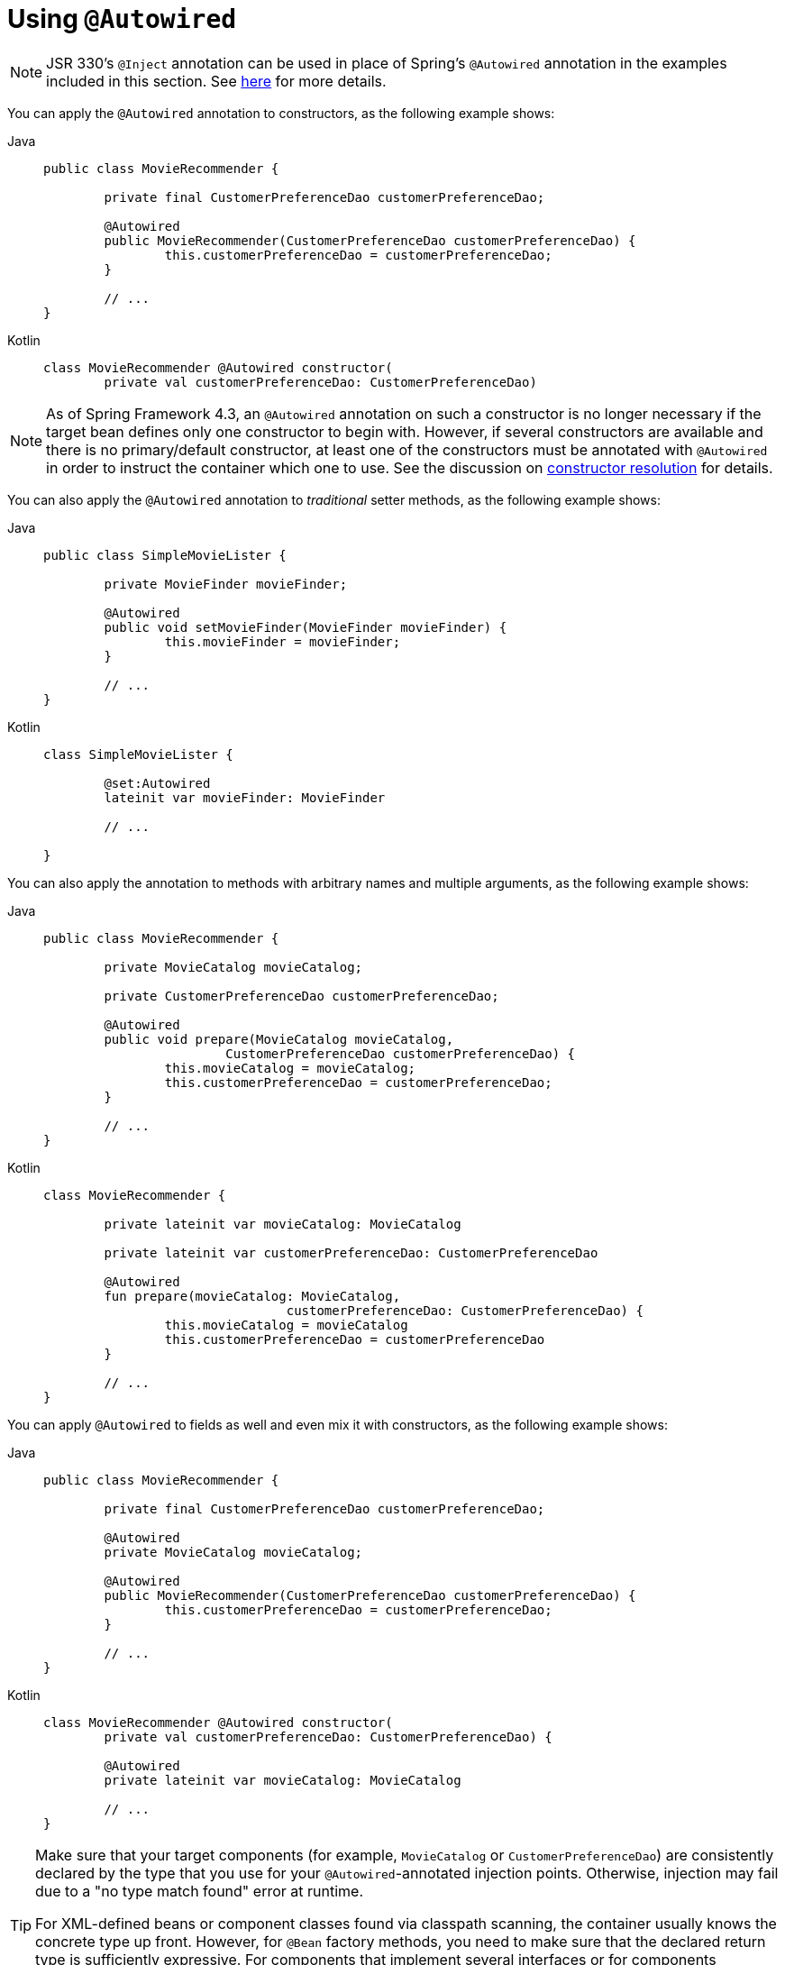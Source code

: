 [[beans-autowired-annotation]]
= Using `@Autowired`

[NOTE]
====
JSR 330's `@Inject` annotation can be used in place of Spring's `@Autowired` annotation in the
examples included in this section. See xref:core/beans/standard-annotations.adoc[here] for more details.
====

You can apply the `@Autowired` annotation to constructors, as the following example shows:

[tabs]
======
Java::
+
[source,java,indent=0,subs="verbatim,quotes",role="primary"]
----
	public class MovieRecommender {

		private final CustomerPreferenceDao customerPreferenceDao;

		@Autowired
		public MovieRecommender(CustomerPreferenceDao customerPreferenceDao) {
			this.customerPreferenceDao = customerPreferenceDao;
		}

		// ...
	}
----

Kotlin::
+
[source,kotlin,indent=0,subs="verbatim,quotes",role="secondary"]
----
	class MovieRecommender @Autowired constructor(
		private val customerPreferenceDao: CustomerPreferenceDao)
----
======

[NOTE]
====
As of Spring Framework 4.3, an `@Autowired` annotation on such a constructor is no longer
necessary if the target bean defines only one constructor to begin with. However, if
several constructors are available and there is no primary/default constructor, at least
one of the constructors must be annotated with `@Autowired` in order to instruct the
container which one to use. See the discussion on
xref:core/beans/annotation-config/autowired.adoc#beans-autowired-annotation-constructor-resolution[constructor resolution] for details.
====

You can also apply the `@Autowired` annotation to _traditional_ setter methods,
as the following example shows:

[tabs]
======
Java::
+
[source,java,indent=0,subs="verbatim,quotes",role="primary"]
----
	public class SimpleMovieLister {

		private MovieFinder movieFinder;

		@Autowired
		public void setMovieFinder(MovieFinder movieFinder) {
			this.movieFinder = movieFinder;
		}

		// ...
	}
----

Kotlin::
+
[source,kotlin,indent=0,subs="verbatim,quotes",role="secondary"]
----
	class SimpleMovieLister {

		@set:Autowired
		lateinit var movieFinder: MovieFinder

		// ...

	}
----
======

You can also apply the annotation to methods with arbitrary names and multiple
arguments, as the following example shows:

[tabs]
======
Java::
+
[source,java,indent=0,subs="verbatim,quotes",role="primary"]
----
	public class MovieRecommender {

		private MovieCatalog movieCatalog;

		private CustomerPreferenceDao customerPreferenceDao;

		@Autowired
		public void prepare(MovieCatalog movieCatalog,
				CustomerPreferenceDao customerPreferenceDao) {
			this.movieCatalog = movieCatalog;
			this.customerPreferenceDao = customerPreferenceDao;
		}

		// ...
	}
----

Kotlin::
+
[source,kotlin,indent=0,subs="verbatim,quotes",role="secondary"]
----
	class MovieRecommender {

		private lateinit var movieCatalog: MovieCatalog

		private lateinit var customerPreferenceDao: CustomerPreferenceDao

		@Autowired
		fun prepare(movieCatalog: MovieCatalog,
					customerPreferenceDao: CustomerPreferenceDao) {
			this.movieCatalog = movieCatalog
			this.customerPreferenceDao = customerPreferenceDao
		}

		// ...
	}
----
======

You can apply `@Autowired` to fields as well and even mix it with constructors, as the
following example shows:

[tabs]
======
Java::
+
[source,java,indent=0,subs="verbatim,quotes",role="primary"]
----
	public class MovieRecommender {

		private final CustomerPreferenceDao customerPreferenceDao;

		@Autowired
		private MovieCatalog movieCatalog;

		@Autowired
		public MovieRecommender(CustomerPreferenceDao customerPreferenceDao) {
			this.customerPreferenceDao = customerPreferenceDao;
		}

		// ...
	}
----

Kotlin::
+
[source,kotlin,indent=0,subs="verbatim,quotes",role="secondary"]
----
	class MovieRecommender @Autowired constructor(
		private val customerPreferenceDao: CustomerPreferenceDao) {

		@Autowired
		private lateinit var movieCatalog: MovieCatalog

		// ...
	}
----
======

[TIP]
====
Make sure that your target components (for example, `MovieCatalog` or `CustomerPreferenceDao`)
are consistently declared by the type that you use for your `@Autowired`-annotated
injection points. Otherwise, injection may fail due to a "no type match found" error at runtime.

For XML-defined beans or component classes found via classpath scanning, the container
usually knows the concrete type up front. However, for `@Bean` factory methods, you need
to make sure that the declared return type is sufficiently expressive. For components
that implement several interfaces or for components potentially referred to by their
implementation type, consider declaring the most specific return type on your factory
method (at least as specific as required by the injection points referring to your bean).
====

[NOTE]
====
As of 4.3, `@Autowired` also considers self references for injection (that is, references
back to the bean that is currently injected). Note that self injection is a fallback.
In practice, you should use self references as a last resort only (for example, for
calling other methods on the same instance through the bean's transactional proxy).
Consider factoring out the affected methods to a separate delegate bean in such a scenario.
====

You can also instruct Spring to provide all beans of a particular type from the
`ApplicationContext` by adding the `@Autowired` annotation to a field or method that
expects an array of that type, as the following example shows:

[tabs]
======
Java::
+
[source,java,indent=0,subs="verbatim,quotes",role="primary"]
----
	public class MovieRecommender {

		@Autowired
		private MovieCatalog[] movieCatalogs;

		// ...
	}
----

Kotlin::
+
[source,kotlin,indent=0,subs="verbatim,quotes",role="secondary"]
----
	class MovieRecommender {

		@Autowired
		private lateinit var movieCatalogs: Array<MovieCatalog>

		// ...
	}
----
======

The same applies for typed collections, as the following example shows:

[tabs]
======
Java::
+
[source,java,indent=0,subs="verbatim,quotes",role="primary"]
----
	public class MovieRecommender {

		private Set<MovieCatalog> movieCatalogs;

		@Autowired
		public void setMovieCatalogs(Set<MovieCatalog> movieCatalogs) {
			this.movieCatalogs = movieCatalogs;
		}

		// ...
	}
----

Kotlin::
+
[source,kotlin,indent=0,subs="verbatim,quotes",role="secondary"]
----
	class MovieRecommender {

		@Autowired
		lateinit var movieCatalogs: Set<MovieCatalog>

		// ...
	}
----
======

[[beans-factory-ordered]]
[TIP]
====
Your target beans can implement the `org.springframework.core.Ordered` interface or use
the `@Order` or standard `@Priority` annotation if you want items in the array or list
to be sorted in a specific order. Otherwise, their order follows the registration
order of the corresponding target bean definitions in the container.

You can declare the `@Order` annotation at the target class level and on `@Bean` methods,
potentially for individual bean definitions (in case of multiple definitions that
use the same bean class). `@Order` values may influence priorities at injection points,
but be aware that they do not influence singleton startup order, which is an
orthogonal concern determined by dependency relationships and `@DependsOn` declarations.

Note that `@Order` annotations on configuration classes just influence the evaluation
order within the overall set of configuration classes on startup. Such configuration-level
order values do not affect the contained `@Bean` methods at all. For bean-level ordering,
each `@Bean` method needs to have its own `@Order` annotation which applies within a
set of multiple matches for the specific bean type (as returned by the factory method).

Note that the standard `jakarta.annotation.Priority` annotation is not available at the
`@Bean` level, since it cannot be declared on methods. Its semantics can be modeled
through `@Order` values in combination with `@Primary` on a single bean for each type.
====

Even typed `Map` instances can be autowired as long as the expected key type is `String`.
The map values contain all beans of the expected type, and the keys contain the
corresponding bean names, as the following example shows:

[tabs]
======
Java::
+
[source,java,indent=0,subs="verbatim,quotes",role="primary"]
----
	public class MovieRecommender {

		private Map<String, MovieCatalog> movieCatalogs;

		@Autowired
		public void setMovieCatalogs(Map<String, MovieCatalog> movieCatalogs) {
			this.movieCatalogs = movieCatalogs;
		}

		// ...
	}
----

Kotlin::
+
[source,kotlin,indent=0,subs="verbatim,quotes",role="secondary"]
----
	class MovieRecommender {

		@Autowired
		lateinit var movieCatalogs: Map<String, MovieCatalog>

		// ...
	}
----
======

By default, autowiring fails when no matching candidate beans are available for a given
injection point. In the case of a declared array, collection, or map, at least one
matching element is expected.

The default behavior is to treat annotated methods and fields as indicating required
dependencies. You can change this behavior as demonstrated in the following example,
enabling the framework to skip a non-satisfiable injection point through marking it as
non-required (i.e., by setting the `required` attribute in `@Autowired` to `false`):

[tabs]
======
Java::
+
[source,java,indent=0,subs="verbatim,quotes",role="primary"]
----
	public class SimpleMovieLister {

		private MovieFinder movieFinder;

		@Autowired(required = false)
		public void setMovieFinder(MovieFinder movieFinder) {
			this.movieFinder = movieFinder;
		}

		// ...
	}
----

Kotlin::
+
[source,kotlin,indent=0,subs="verbatim,quotes",role="secondary"]
----
	class SimpleMovieLister {

		@Autowired(required = false)
		var movieFinder: MovieFinder? = null

		// ...
	}
----
======

[NOTE]
====
A non-required method will not be called at all if its dependency (or one of its
dependencies, in case of multiple arguments) is not available. A non-required field will
not get populated at all in such cases, leaving its default value in place.

In other words, setting the `required` attribute to `false` indicates that the
corresponding property is _optional_ for autowiring purposes, and the property will be
ignored if it cannot be autowired. This allows properties to be assigned default values
that can be optionally overridden via dependency injection.
====

[[beans-autowired-annotation-constructor-resolution]]
Injected constructor and factory method arguments are a special case since the `required`
attribute in `@Autowired` has a somewhat different meaning due to Spring's constructor
resolution algorithm that may potentially deal with multiple constructors. Constructor
and factory method arguments are effectively required by default but with a few special
rules in a single-constructor scenario, such as multi-element injection points (arrays,
collections, maps) resolving to empty instances if no matching beans are available. This
allows for a common implementation pattern where all dependencies can be declared in a
unique multi-argument constructor — for example, declared as a single public constructor
without an `@Autowired` annotation.

[NOTE]
====
Only one constructor of any given bean class may declare `@Autowired` with the `required`
attribute set to `true`, indicating _the_ constructor to autowire when used as a Spring
bean. As a consequence, if the `required` attribute is left at its default value `true`,
only a single constructor may be annotated with `@Autowired`. If multiple constructors
declare the annotation, they will all have to declare `required=false` in order to be
considered as candidates for autowiring (analogous to `autowire=constructor` in XML).
The constructor with the greatest number of dependencies that can be satisfied by matching
beans in the Spring container will be chosen. If none of the candidates can be satisfied,
then a primary/default constructor (if present) will be used. Similarly, if a class
declares multiple constructors but none of them is annotated with `@Autowired`, then a
primary/default constructor (if present) will be used. If a class only declares a single
constructor to begin with, it will always be used, even if not annotated. Note that an
annotated constructor does not have to be public.
====

Alternatively, you can express the non-required nature of a particular dependency
through Java 8's `java.util.Optional`, as the following example shows:

[source,java,indent=0,subs="verbatim,quotes"]
----
	public class SimpleMovieLister {

		@Autowired
		public void setMovieFinder(Optional<MovieFinder> movieFinder) {
			...
		}
	}
----

As of Spring Framework 5.0, you can also use a `@Nullable` annotation (of any kind
in any package -- for example, `javax.annotation.Nullable` from JSR-305) or just leverage
Kotlin built-in null-safety support:

[tabs]
======
Java::
+
[source,java,indent=0,subs="verbatim,quotes",role="primary"]
----
	public class SimpleMovieLister {

		@Autowired
		public void setMovieFinder(@Nullable MovieFinder movieFinder) {
			...
		}
	}
----

Kotlin::
+
[source,kotlin,indent=0,subs="verbatim,quotes",role="secondary"]
----
	class SimpleMovieLister {

		@Autowired
		var movieFinder: MovieFinder? = null

		// ...
	}
----
======

You can also use `@Autowired` for interfaces that are well-known resolvable
dependencies: `BeanFactory`, `ApplicationContext`, `Environment`, `ResourceLoader`,
`ApplicationEventPublisher`, and `MessageSource`. These interfaces and their extended
interfaces, such as `ConfigurableApplicationContext` or `ResourcePatternResolver`, are
automatically resolved, with no special setup necessary. The following example autowires
an `ApplicationContext` object:

[tabs]
======
Java::
+
[source,java,indent=0,subs="verbatim,quotes",role="primary"]
----
	public class MovieRecommender {

		@Autowired
		private ApplicationContext context;

		public MovieRecommender() {
		}

		// ...
	}
----

Kotlin::
+
[source,kotlin,indent=0,subs="verbatim,quotes",role="secondary"]
----
class MovieRecommender {

	@Autowired
	lateinit var context: ApplicationContext

	// ...
}
----
======

[NOTE]
====
The `@Autowired`, `@Inject`, `@Value`, and `@Resource` annotations are handled by Spring
`BeanPostProcessor` implementations. This means that you cannot apply these annotations
within your own `BeanPostProcessor` or `BeanFactoryPostProcessor` types (if any).
These types must be 'wired up' explicitly by using XML or a Spring `@Bean` method.
====



